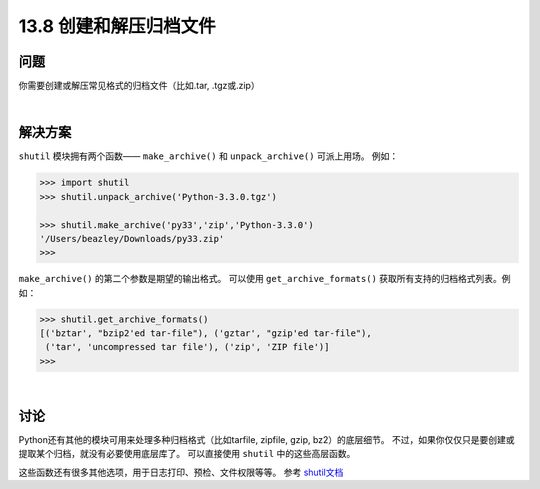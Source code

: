 ==============================
13.8 创建和解压归档文件
==============================

----------
问题
----------
你需要创建或解压常见格式的归档文件（比如.tar, .tgz或.zip）

|

----------
解决方案
----------
``shutil`` 模块拥有两个函数—— ``make_archive()`` 和 ``unpack_archive()`` 可派上用场。
例如：

.. code-block:: python

    >>> import shutil
    >>> shutil.unpack_archive('Python-3.3.0.tgz')

    >>> shutil.make_archive('py33','zip','Python-3.3.0')
    '/Users/beazley/Downloads/py33.zip'
    >>>

``make_archive()`` 的第二个参数是期望的输出格式。
可以使用 ``get_archive_formats()`` 获取所有支持的归档格式列表。例如：

.. code-block:: python

    >>> shutil.get_archive_formats()
    [('bztar', "bzip2'ed tar-file"), ('gztar', "gzip'ed tar-file"),
     ('tar', 'uncompressed tar file'), ('zip', 'ZIP file')]
    >>>

|

----------
讨论
----------
Python还有其他的模块可用来处理多种归档格式（比如tarfile, zipfile, gzip, bz2）的底层细节。
不过，如果你仅仅只是要创建或提取某个归档，就没有必要使用底层库了。
可以直接使用 ``shutil`` 中的这些高层函数。

这些函数还有很多其他选项，用于日志打印、预检、文件权限等等。
参考 `shutil文档 <https://docs.python.org/3/library/shutil.html>`_